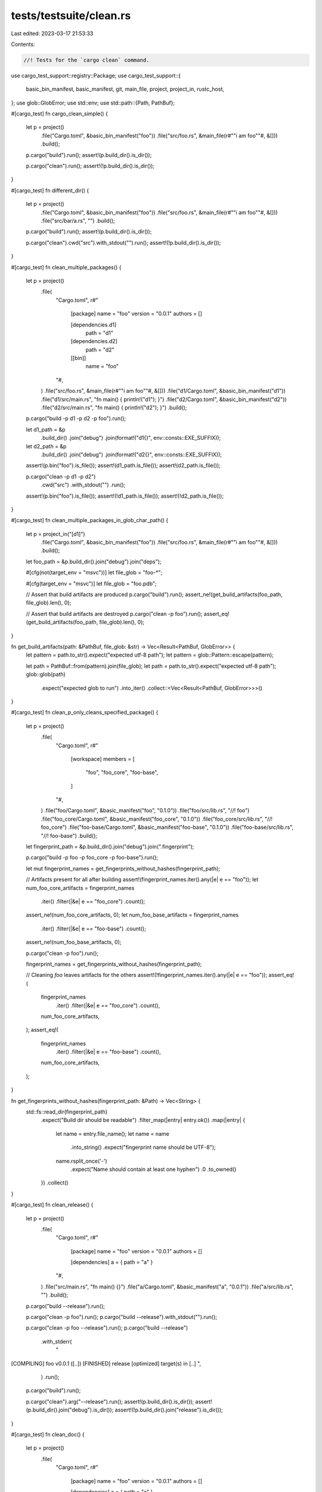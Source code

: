 tests/testsuite/clean.rs
========================

Last edited: 2023-03-17 21:53:33

Contents:

.. code-block:: rs

    //! Tests for the `cargo clean` command.

use cargo_test_support::registry::Package;
use cargo_test_support::{
    basic_bin_manifest, basic_manifest, git, main_file, project, project_in, rustc_host,
};
use glob::GlobError;
use std::env;
use std::path::{Path, PathBuf};

#[cargo_test]
fn cargo_clean_simple() {
    let p = project()
        .file("Cargo.toml", &basic_bin_manifest("foo"))
        .file("src/foo.rs", &main_file(r#""i am foo""#, &[]))
        .build();

    p.cargo("build").run();
    assert!(p.build_dir().is_dir());

    p.cargo("clean").run();
    assert!(!p.build_dir().is_dir());
}

#[cargo_test]
fn different_dir() {
    let p = project()
        .file("Cargo.toml", &basic_bin_manifest("foo"))
        .file("src/foo.rs", &main_file(r#""i am foo""#, &[]))
        .file("src/bar/a.rs", "")
        .build();

    p.cargo("build").run();
    assert!(p.build_dir().is_dir());

    p.cargo("clean").cwd("src").with_stdout("").run();
    assert!(!p.build_dir().is_dir());
}

#[cargo_test]
fn clean_multiple_packages() {
    let p = project()
        .file(
            "Cargo.toml",
            r#"
                [package]
                name = "foo"
                version = "0.0.1"
                authors = []

                [dependencies.d1]
                    path = "d1"
                [dependencies.d2]
                    path = "d2"

                [[bin]]
                    name = "foo"
            "#,
        )
        .file("src/foo.rs", &main_file(r#""i am foo""#, &[]))
        .file("d1/Cargo.toml", &basic_bin_manifest("d1"))
        .file("d1/src/main.rs", "fn main() { println!(\"d1\"); }")
        .file("d2/Cargo.toml", &basic_bin_manifest("d2"))
        .file("d2/src/main.rs", "fn main() { println!(\"d2\"); }")
        .build();

    p.cargo("build -p d1 -p d2 -p foo").run();

    let d1_path = &p
        .build_dir()
        .join("debug")
        .join(format!("d1{}", env::consts::EXE_SUFFIX));
    let d2_path = &p
        .build_dir()
        .join("debug")
        .join(format!("d2{}", env::consts::EXE_SUFFIX));

    assert!(p.bin("foo").is_file());
    assert!(d1_path.is_file());
    assert!(d2_path.is_file());

    p.cargo("clean -p d1 -p d2")
        .cwd("src")
        .with_stdout("")
        .run();
    assert!(p.bin("foo").is_file());
    assert!(!d1_path.is_file());
    assert!(!d2_path.is_file());
}

#[cargo_test]
fn clean_multiple_packages_in_glob_char_path() {
    let p = project_in("[d1]")
        .file("Cargo.toml", &basic_bin_manifest("foo"))
        .file("src/foo.rs", &main_file(r#""i am foo""#, &[]))
        .build();
    let foo_path = &p.build_dir().join("debug").join("deps");

    #[cfg(not(target_env = "msvc"))]
    let file_glob = "foo-*";

    #[cfg(target_env = "msvc")]
    let file_glob = "foo.pdb";

    // Assert that build artifacts are produced
    p.cargo("build").run();
    assert_ne!(get_build_artifacts(foo_path, file_glob).len(), 0);

    // Assert that build artifacts are destroyed
    p.cargo("clean -p foo").run();
    assert_eq!(get_build_artifacts(foo_path, file_glob).len(), 0);
}

fn get_build_artifacts(path: &PathBuf, file_glob: &str) -> Vec<Result<PathBuf, GlobError>> {
    let pattern = path.to_str().expect("expected utf-8 path");
    let pattern = glob::Pattern::escape(pattern);

    let path = PathBuf::from(pattern).join(file_glob);
    let path = path.to_str().expect("expected utf-8 path");
    glob::glob(path)
        .expect("expected glob to run")
        .into_iter()
        .collect::<Vec<Result<PathBuf, GlobError>>>()
}

#[cargo_test]
fn clean_p_only_cleans_specified_package() {
    let p = project()
        .file(
            "Cargo.toml",
            r#"
                [workspace]
                members = [
                    "foo",
                    "foo_core",
                    "foo-base",
                ]
            "#,
        )
        .file("foo/Cargo.toml", &basic_manifest("foo", "0.1.0"))
        .file("foo/src/lib.rs", "//! foo")
        .file("foo_core/Cargo.toml", &basic_manifest("foo_core", "0.1.0"))
        .file("foo_core/src/lib.rs", "//! foo_core")
        .file("foo-base/Cargo.toml", &basic_manifest("foo-base", "0.1.0"))
        .file("foo-base/src/lib.rs", "//! foo-base")
        .build();

    let fingerprint_path = &p.build_dir().join("debug").join(".fingerprint");

    p.cargo("build -p foo -p foo_core -p foo-base").run();

    let mut fingerprint_names = get_fingerprints_without_hashes(fingerprint_path);

    // Artifacts present for all after building
    assert!(fingerprint_names.iter().any(|e| e == "foo"));
    let num_foo_core_artifacts = fingerprint_names
        .iter()
        .filter(|&e| e == "foo_core")
        .count();
    assert_ne!(num_foo_core_artifacts, 0);
    let num_foo_base_artifacts = fingerprint_names
        .iter()
        .filter(|&e| e == "foo-base")
        .count();
    assert_ne!(num_foo_base_artifacts, 0);

    p.cargo("clean -p foo").run();

    fingerprint_names = get_fingerprints_without_hashes(fingerprint_path);

    // Cleaning `foo` leaves artifacts for the others
    assert!(!fingerprint_names.iter().any(|e| e == "foo"));
    assert_eq!(
        fingerprint_names
            .iter()
            .filter(|&e| e == "foo_core")
            .count(),
        num_foo_core_artifacts,
    );
    assert_eq!(
        fingerprint_names
            .iter()
            .filter(|&e| e == "foo-base")
            .count(),
        num_foo_core_artifacts,
    );
}

fn get_fingerprints_without_hashes(fingerprint_path: &Path) -> Vec<String> {
    std::fs::read_dir(fingerprint_path)
        .expect("Build dir should be readable")
        .filter_map(|entry| entry.ok())
        .map(|entry| {
            let name = entry.file_name();
            let name = name
                .into_string()
                .expect("fingerprint name should be UTF-8");
            name.rsplit_once('-')
                .expect("Name should contain at least one hyphen")
                .0
                .to_owned()
        })
        .collect()
}

#[cargo_test]
fn clean_release() {
    let p = project()
        .file(
            "Cargo.toml",
            r#"
                [package]
                name = "foo"
                version = "0.0.1"
                authors = []

                [dependencies]
                a = { path = "a" }
            "#,
        )
        .file("src/main.rs", "fn main() {}")
        .file("a/Cargo.toml", &basic_manifest("a", "0.0.1"))
        .file("a/src/lib.rs", "")
        .build();

    p.cargo("build --release").run();

    p.cargo("clean -p foo").run();
    p.cargo("build --release").with_stdout("").run();

    p.cargo("clean -p foo --release").run();
    p.cargo("build --release")
        .with_stderr(
            "\
[COMPILING] foo v0.0.1 ([..])
[FINISHED] release [optimized] target(s) in [..]
",
        )
        .run();

    p.cargo("build").run();

    p.cargo("clean").arg("--release").run();
    assert!(p.build_dir().is_dir());
    assert!(p.build_dir().join("debug").is_dir());
    assert!(!p.build_dir().join("release").is_dir());
}

#[cargo_test]
fn clean_doc() {
    let p = project()
        .file(
            "Cargo.toml",
            r#"
                [package]
                name = "foo"
                version = "0.0.1"
                authors = []

                [dependencies]
                a = { path = "a" }
            "#,
        )
        .file("src/main.rs", "fn main() {}")
        .file("a/Cargo.toml", &basic_manifest("a", "0.0.1"))
        .file("a/src/lib.rs", "")
        .build();

    p.cargo("doc").run();

    let doc_path = &p.build_dir().join("doc");

    assert!(doc_path.is_dir());

    p.cargo("clean --doc").run();

    assert!(!doc_path.is_dir());
    assert!(p.build_dir().is_dir());
}

#[cargo_test]
fn build_script() {
    let p = project()
        .file(
            "Cargo.toml",
            r#"
                [package]
                name = "foo"
                version = "0.0.1"
                authors = []
                build = "build.rs"
            "#,
        )
        .file("src/main.rs", "fn main() {}")
        .file(
            "build.rs",
            r#"
                use std::path::PathBuf;
                use std::env;

                fn main() {
                    let out = PathBuf::from(env::var_os("OUT_DIR").unwrap());
                    if env::var("FIRST").is_ok() {
                        std::fs::File::create(out.join("out")).unwrap();
                    } else {
                        assert!(!out.join("out").exists());
                    }
                }
            "#,
        )
        .file("a/src/lib.rs", "")
        .build();

    p.cargo("build").env("FIRST", "1").run();
    p.cargo("clean -p foo").run();
    p.cargo("build -v")
        .with_stderr(
            "\
[COMPILING] foo v0.0.1 ([..])
[RUNNING] `rustc [..] build.rs [..]`
[RUNNING] `[..]build-script-build`
[RUNNING] `rustc [..] src/main.rs [..]`
[FINISHED] dev [unoptimized + debuginfo] target(s) in [..]
",
        )
        .run();
}

#[cargo_test]
fn clean_git() {
    let git = git::new("dep", |project| {
        project
            .file("Cargo.toml", &basic_manifest("dep", "0.5.0"))
            .file("src/lib.rs", "")
    });

    let p = project()
        .file(
            "Cargo.toml",
            &format!(
                r#"
                    [package]
                    name = "foo"
                    version = "0.0.1"
                    authors = []

                    [dependencies]
                    dep = {{ git = '{}' }}
                "#,
                git.url()
            ),
        )
        .file("src/main.rs", "fn main() {}")
        .build();

    p.cargo("build").run();
    p.cargo("clean -p dep").with_stdout("").run();
    p.cargo("build").run();
}

#[cargo_test]
fn registry() {
    let p = project()
        .file(
            "Cargo.toml",
            r#"
                [package]
                name = "foo"
                version = "0.0.1"
                authors = []

                [dependencies]
                bar = "0.1"
            "#,
        )
        .file("src/main.rs", "fn main() {}")
        .build();

    Package::new("bar", "0.1.0").publish();

    p.cargo("build").run();
    p.cargo("clean -p bar").with_stdout("").run();
    p.cargo("build").run();
}

#[cargo_test]
fn clean_verbose() {
    let p = project()
        .file(
            "Cargo.toml",
            r#"
                [package]
                name = "foo"
                version = "0.0.1"

                [dependencies]
                bar = "0.1"
            "#,
        )
        .file("src/main.rs", "fn main() {}")
        .build();

    Package::new("bar", "0.1.0").publish();

    p.cargo("build").run();
    p.cargo("clean -p bar --verbose")
        .with_stderr(
            "\
[REMOVING] [..]
[REMOVING] [..]
[REMOVING] [..]
[REMOVING] [..]
",
        )
        .run();
    p.cargo("build").run();
}

#[cargo_test]
fn clean_remove_rlib_rmeta() {
    let p = project()
        .file(
            "Cargo.toml",
            r#"
                [package]
                name = "foo"
                version = "0.0.1"
            "#,
        )
        .file("src/lib.rs", "")
        .build();

    p.cargo("build").run();
    assert!(p.target_debug_dir().join("libfoo.rlib").exists());
    let rmeta = p.glob("target/debug/deps/*.rmeta").next().unwrap().unwrap();
    assert!(rmeta.exists());
    p.cargo("clean -p foo").run();
    assert!(!p.target_debug_dir().join("libfoo.rlib").exists());
    assert!(!rmeta.exists());
}

#[cargo_test]
fn package_cleans_all_the_things() {
    // -p cleans everything
    // Use dashes everywhere to make sure dash/underscore stuff is handled.
    for crate_type in &["rlib", "dylib", "cdylib", "staticlib", "proc-macro"] {
        // Try each crate type individually since the behavior changes when
        // they are combined.
        let p = project()
            .file(
                "Cargo.toml",
                &format!(
                    r#"
                    [package]
                    name = "foo-bar"
                    version = "0.1.0"

                    [lib]
                    crate-type = ["{}"]
                    "#,
                    crate_type
                ),
            )
            .file("src/lib.rs", "")
            .build();
        p.cargo("build").run();
        p.cargo("clean -p foo-bar").run();
        assert_all_clean(&p.build_dir());
    }
    let p = project()
        .file(
            "Cargo.toml",
            r#"
            [package]
            name = "foo-bar"
            version = "0.1.0"
            edition = "2018"

            [lib]
            crate-type = ["rlib", "dylib", "staticlib"]

            [[example]]
            name = "foo-ex-rlib"
            crate-type = ["rlib"]
            test = true

            [[example]]
            name = "foo-ex-cdylib"
            crate-type = ["cdylib"]
            test = true

            [[example]]
            name = "foo-ex-bin"
            test = true
            "#,
        )
        .file("src/lib.rs", "")
        .file("src/lib/some-main.rs", "fn main() {}")
        .file("src/bin/other-main.rs", "fn main() {}")
        .file("examples/foo-ex-rlib.rs", "")
        .file("examples/foo-ex-cdylib.rs", "")
        .file("examples/foo-ex-bin.rs", "fn main() {}")
        .file("tests/foo-test.rs", "")
        .file("benches/foo-bench.rs", "")
        .file("build.rs", "fn main() {}")
        .build();

    p.cargo("build --all-targets")
        .env("CARGO_INCREMENTAL", "1")
        .run();
    p.cargo("test --all-targets")
        .env("CARGO_INCREMENTAL", "1")
        .run();
    p.cargo("check --all-targets")
        .env("CARGO_INCREMENTAL", "1")
        .run();
    p.cargo("clean -p foo-bar").run();
    assert_all_clean(&p.build_dir());

    // Try some targets.
    p.cargo("build --all-targets --target")
        .arg(rustc_host())
        .run();
    p.cargo("clean -p foo-bar --target").arg(rustc_host()).run();
    assert_all_clean(&p.build_dir());
}

// Ensures that all files for the package have been deleted.
#[track_caller]
fn assert_all_clean(build_dir: &Path) {
    let walker = walkdir::WalkDir::new(build_dir).into_iter();
    for entry in walker.filter_entry(|e| {
        let path = e.path();
        // This is a known limitation, clean can't differentiate between
        // the different build scripts from different packages.
        !(path
            .file_name()
            .unwrap()
            .to_str()
            .unwrap()
            .starts_with("build_script_build")
            && path
                .parent()
                .unwrap()
                .file_name()
                .unwrap()
                .to_str()
                .unwrap()
                == "incremental")
    }) {
        let entry = entry.unwrap();
        let path = entry.path();
        if let ".rustc_info.json" | ".cargo-lock" | "CACHEDIR.TAG" =
            path.file_name().unwrap().to_str().unwrap()
        {
            continue;
        }
        if path.is_symlink() || path.is_file() {
            panic!("{:?} was not cleaned", path);
        }
    }
}

#[cargo_test]
fn clean_spec_multiple() {
    // clean -p foo where foo matches multiple versions
    Package::new("bar", "1.0.0").publish();
    Package::new("bar", "2.0.0").publish();

    let p = project()
        .file(
            "Cargo.toml",
            r#"
            [package]
            name = "foo"
            version = "0.1.0"

            [dependencies]
            bar1 = {version="1.0", package="bar"}
            bar2 = {version="2.0", package="bar"}
            "#,
        )
        .file("src/lib.rs", "")
        .build();

    p.cargo("build").run();

    // Check suggestion for bad pkgid.
    p.cargo("clean -p baz")
        .with_status(101)
        .with_stderr(
            "\
error: package ID specification `baz` did not match any packages

<tab>Did you mean `bar`?
",
        )
        .run();

    p.cargo("clean -p bar:1.0.0")
        .with_stderr(
            "warning: version qualifier in `-p bar:1.0.0` is ignored, \
            cleaning all versions of `bar` found",
        )
        .run();
    let mut walker = walkdir::WalkDir::new(p.build_dir())
        .into_iter()
        .filter_map(|e| e.ok())
        .filter(|e| {
            let n = e.file_name().to_str().unwrap();
            n.starts_with("bar") || n.starts_with("libbar")
        });
    if let Some(e) = walker.next() {
        panic!("{:?} was not cleaned", e.path());
    }
}

#[cargo_test]
fn clean_spec_reserved() {
    // Clean when a target (like a test) has a reserved name. In this case,
    // make sure `clean -p` doesn't delete the reserved directory `build` when
    // there is a test named `build`.
    Package::new("bar", "1.0.0")
        .file("src/lib.rs", "")
        .file("build.rs", "fn main() {}")
        .publish();

    let p = project()
        .file(
            "Cargo.toml",
            r#"
                [package]
                name = "foo"
                version = "0.1.0"

                [dependencies]
                bar = "1.0"
            "#,
        )
        .file("src/lib.rs", "")
        .file("tests/build.rs", "")
        .build();

    p.cargo("build --all-targets").run();
    assert!(p.target_debug_dir().join("build").is_dir());
    let build_test = p.glob("target/debug/deps/build-*").next().unwrap().unwrap();
    assert!(build_test.exists());
    // Tests are never "uplifted".
    assert!(p.glob("target/debug/build-*").next().is_none());

    p.cargo("clean -p foo").run();
    // Should not delete this.
    assert!(p.target_debug_dir().join("build").is_dir());

    // This should not rebuild bar.
    p.cargo("build -v --all-targets")
        .with_stderr(
            "\
[FRESH] bar v1.0.0
[COMPILING] foo v0.1.0 [..]
[RUNNING] `rustc [..]
[RUNNING] `rustc [..]
[RUNNING] `rustc [..]
[FINISHED] [..]
",
        )
        .run();
}


